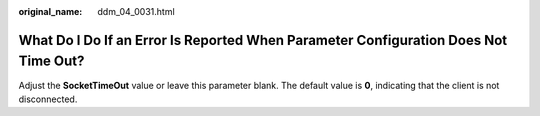 :original_name: ddm_04_0031.html

.. _ddm_04_0031:

What Do I Do If an Error Is Reported When Parameter Configuration Does Not Time Out?
====================================================================================

Adjust the **SocketTimeOut** value or leave this parameter blank. The default value is **0**, indicating that the client is not disconnected.

